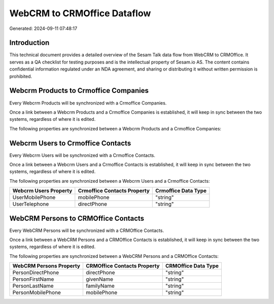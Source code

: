 ============================
WebCRM to CRMOffice Dataflow
============================

Generated: 2024-09-11 07:48:17

Introduction
------------

This technical document provides a detailed overview of the Sesam Talk data flow from WebCRM to CRMOffice. It serves as a QA checklist for testing purposes and is the intellectual property of Sesam.io AS. The content contains confidential information regulated under an NDA agreement, and sharing or distributing it without written permission is prohibited.

Webcrm Products to Crmoffice Companies
--------------------------------------
Every Webcrm Products will be synchronized with a Crmoffice Companies.

Once a link between a Webcrm Products and a Crmoffice Companies is established, it will keep in sync between the two systems, regardless of where it is edited.

The following properties are synchronized between a Webcrm Products and a Crmoffice Companies:

.. list-table::
   :header-rows: 1

   * - Webcrm Products Property
     - Crmoffice Companies Property
     - Crmoffice Data Type


Webcrm Users to Crmoffice Contacts
----------------------------------
Every Webcrm Users will be synchronized with a Crmoffice Contacts.

Once a link between a Webcrm Users and a Crmoffice Contacts is established, it will keep in sync between the two systems, regardless of where it is edited.

The following properties are synchronized between a Webcrm Users and a Crmoffice Contacts:

.. list-table::
   :header-rows: 1

   * - Webcrm Users Property
     - Crmoffice Contacts Property
     - Crmoffice Data Type
   * - UserMobilePhone
     - mobilePhone
     - "string"
   * - UserTelephone
     - directPhone
     - "string"


WebCRM Persons to CRMOffice Contacts
------------------------------------
Every WebCRM Persons will be synchronized with a CRMOffice Contacts.

Once a link between a WebCRM Persons and a CRMOffice Contacts is established, it will keep in sync between the two systems, regardless of where it is edited.

The following properties are synchronized between a WebCRM Persons and a CRMOffice Contacts:

.. list-table::
   :header-rows: 1

   * - WebCRM Persons Property
     - CRMOffice Contacts Property
     - CRMOffice Data Type
   * - PersonDirectPhone
     - directPhone
     - "string"
   * - PersonFirstName
     - givenName
     - "string"
   * - PersonLastName
     - familyName
     - "string"
   * - PersonMobilePhone
     - mobilePhone
     - "string"

